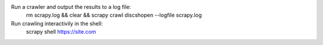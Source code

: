 Run a crawler and output the results to a log file:
    rm scrapy.log && clear && scrapy crawl discshopen --logfile scrapy.log 

Run crawling interactivily in the shell:
    scrapy shell https://site.com